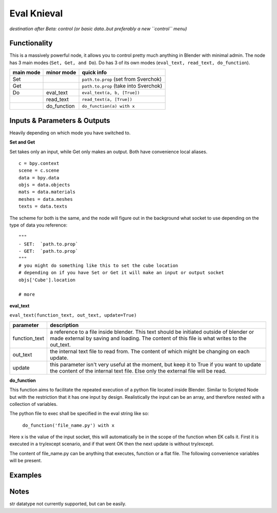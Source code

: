 Eval Knieval
================

*destination after Beta: control (or basic data..but preferably a new ``control`` menu)*


Functionality
-------------

This is a massively powerful node, it allows you to control pretty much anything in Blender with minimal admin.
The node has 3 main modes (``Set, Get, and Do``). Do has 3 of its own modes (``eval_text, read_text, do_function``).


+-----------+-------------+---------------------------------------+
| main mode | minor mode  | quick info                            | 
+===========+=============+=======================================+
| Set       |             | ``path.to.prop`` (set from Sverchok)  |
+-----------+-------------+---------------------------------------+
| Get       |             | ``path.to.prop`` (take into Sverchok) | 
+-----------+-------------+---------------------------------------+
| Do        | eval_text   | ``eval_text(a, b, [True])``           |
+-----------+-------------+---------------------------------------+
|           | read_text   | ``read_text(a, [True])``              |
+-----------+-------------+---------------------------------------+
|           | do_function | ``do_function(a) with x``             | 
+-----------+-------------+---------------------------------------+

Inputs & Parameters & Outputs
-----------------------------

Heavily depending on which mode you have switched to. 

**Set and Get**

Set takes only an input, while Get only makes an output. Both have convenience local aliases.
::
    c = bpy.context
    scene = c.scene
    data = bpy.data
    objs = data.objects
    mats = data.materials
    meshes = data.meshes
    texts = data.texts

The scheme for both is the same, and the node will figure out in the background what socket to use 
depending on the type of data you reference::

    """
    - SET:  `path.to.prop`
    - GET:  `path.to.prop`
    """
    # you might do something like this to set the cube location
    # depending on if you have Set or Get it will make an input or output socket
    objs['Cube'].location

    # more



**eval_text**

``eval_text(function_text, out_text, update=True)``

+---------------+---------------------------------------------------------------------------------+
| parameter     | description                                                                     | 
+===============+=================================================================================+
| function_text | a reference to a file inside blender. This text should be initiated outside     |
|               | of blender or made external by saving and loading. The content of this file is  |
|               | what writes to the out_text.                                                    |
+---------------+---------------------------------------------------------------------------------+
| out_text      | the internal text file to read from. The content of which might be changing on  |
|               | each update.                                                                    |
+---------------+---------------------------------------------------------------------------------+
| update        | this parameter isn't very useful at the moment, but keep it to True if you      | 
|               | want to update the content of the internal text file. Else only the external    |
|               | file will be read.                                                              |
+---------------+---------------------------------------------------------------------------------+


**do_function**

This function aims to facilitate the repeated execution of a python file
located inside Blender. Similar to Scripted Node but with the restriction
that it has one input by design. Realistically the input can be an array,
and therefore nested with a collection of variables.

The python file to exec shall be specified in the eval string like so:

    ``do_function('file_name.py') with x``

Here x is the value of the input socket, this will automatically be in the
scope of the function when EK calls it. First it is executed in a
try/except scenario, and if that went OK then the next update is without
try/except.

The content of file_name.py can be anything that executes, function or
a flat file. The following convenience variables will be present.



Examples
--------


Notes
-----

str datatype not currently supported, but can be easily.